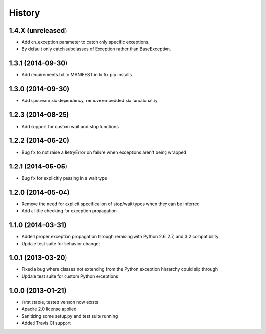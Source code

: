 .. :changelog:

History
-------

1.4.X (unreleased)
++++++++++++++++++
- Add on_exception parameter to catch only specific exceptions.
- By default only catch subclasses of Exception rather than BaseException.

1.3.1 (2014-09-30)
++++++++++++++++++
- Add requirements.txt to MANIFEST.in to fix pip installs

1.3.0 (2014-09-30)
++++++++++++++++++
- Add upstream six dependency, remove embedded six functionality

1.2.3 (2014-08-25)
++++++++++++++++++
- Add support for custom wait and stop functions

1.2.2 (2014-06-20)
++++++++++++++++++
- Bug fix to not raise a RetryError on failure when exceptions aren't being wrapped

1.2.1 (2014-05-05)
++++++++++++++++++
- Bug fix for explicitly passing in a wait type

1.2.0 (2014-05-04)
++++++++++++++++++
- Remove the need for explicit specification of stop/wait types when they can be inferred
- Add a little checking for exception propagation

1.1.0 (2014-03-31)
++++++++++++++++++
- Added proper exception propagation through reraising with Python 2.6, 2.7, and 3.2 compatibility
- Update test suite for behavior changes

1.0.1 (2013-03-20)
++++++++++++++++++
- Fixed a bug where classes not extending from the Python exception hierarchy could slip through
- Update test suite for custom Python exceptions

1.0.0 (2013-01-21)
++++++++++++++++++
- First stable, tested version now exists
- Apache 2.0 license applied
- Sanitizing some setup.py and test suite running
- Added Travis CI support
